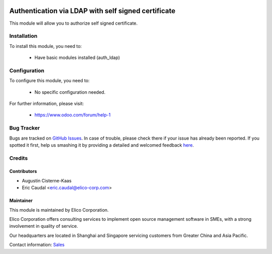  .. image:: https://img.shields.io/badge/licence-AGPL--3-blue.svg
   :target: http://www.gnu.org/licenses/agpl-3.0-standalone.html
   :alt: License: AGPL-3

====================================================
Authentication via LDAP with self signed certificate
====================================================

This module will allow you to authorize self signed certificate.

Installation
============
To install this module, you need to:

 * Have basic modules installed (auth_ldap)

Configuration
=============
To configure this module, you need to:

 * No specific configuration needed.


For further information, please visit:

 * https://www.odoo.com/forum/help-1

Bug Tracker
===========

Bugs are tracked on `GitHub Issues <https://github.com/Elico-Corp/odoo/issues>`_.
In case of trouble, please check there if your issue has already been reported.
If you spotted it first, help us smashing it by providing a detailed and welcomed feedback
`here <https://github.com/Elico-Corp/odoo-addons/issues/new?body=module:%20display_db_id%0Aversion:%20{10.0}%0A%0A**Steps%20to%20reproduce**%0A-%20...%0A%0A**Current%20behavior**%0A%0A**Expected%20behavior**>`_.

Credits
=======


Contributors
------------

* Augustin Cisterne-Kaas
* Eric Caudal <eric.caudal@elico-corp.com>

Maintainer
----------

.. image:: https://www.elico-corp.com/logo.png
   :alt: Elico Corp
   :target: https://www.elico-corp.com

This module is maintained by Elico Corporation.

Elico Corporation offers consulting services to implement open source management
software in SMEs, with a strong involvement in quality of service.

Our headquarters are located in Shanghai and Singapore servicing customers from
Greater China and Asia Pacific.

Contact information: `Sales <contact@elico-corp.com>`__

